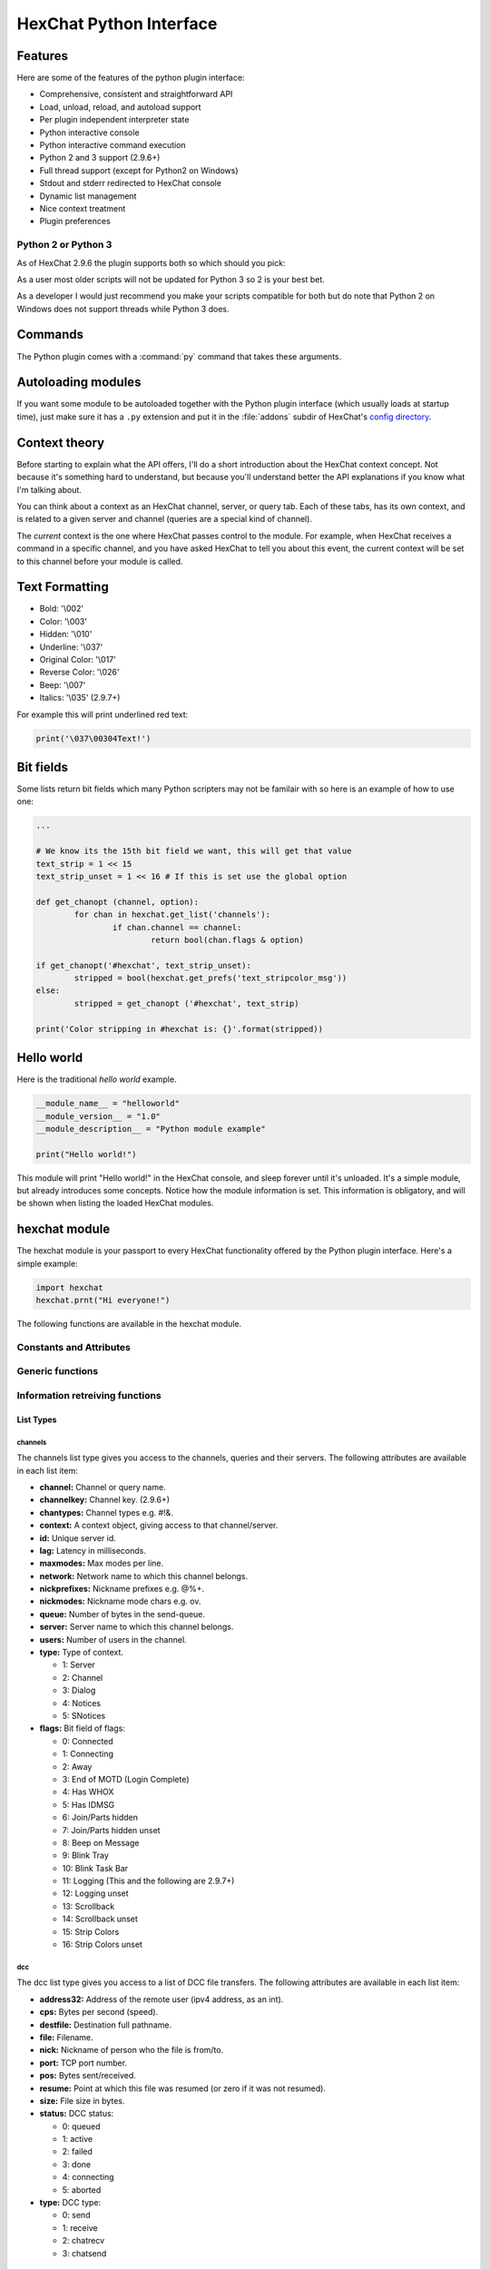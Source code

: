 HexChat Python Interface
========================

.. default-domain:: py

Features
--------

Here are some of the features of the python plugin interface:

-  Comprehensive, consistent and straightforward API
-  Load, unload, reload, and autoload support
-  Per plugin independent interpreter state
-  Python interactive console
-  Python interactive command execution
-  Python 2 and 3 support (2.9.6+)
-  Full thread support (except for Python2 on Windows)
-  Stdout and stderr redirected to HexChat console
-  Dynamic list management
-  Nice context treatment
-  Plugin preferences


Python 2 or Python 3
~~~~~~~~~~~~~~~~~~~~

As of HexChat 2.9.6 the plugin supports both so which should you pick:

As a user most older scripts will not be updated for Python 3 so 2 is your best bet.

As a developer I would just recommend you make your scripts compatible for both but do note that
Python 2 on Windows does not support threads while Python 3 does.

Commands
--------

The Python plugin comes with a :command:`py` command that takes these arguments.

.. program:: py

.. option:: load <file>

	Load a script with given filename.
	:command:`/load` will also work.

.. option:: unload <filename\|module name>

	Unload module with given filename, or module name.
	:command:`/unload` will also work.

.. option:: reload <filename\|module name>

	Reload module with given filename, or module name.
	:command:`/reload` will also work.

.. option:: list

	List Python scripts loaded

.. option:: exec <command>

	Execute given Python command interactively. For example:

	 /py exec import hexchat; print(hexchat.get_info('channel'))

.. option:: console

	Open the Python interactive console in a query
	``>>python<<``. Every message sent will be intercepted by the Python
	plugin interface, and interpreted interactively. Notice that the
	console and /py exec commands live in the same interpreter state.

.. option:: about

	Show some information about the Python plugin interface.

Autoloading modules
-------------------

If you want some module to be autoloaded together with the Python plugin
interface (which usually loads at startup time), just make sure it has a
``.py`` extension and put it in the :file:`addons` subdir
of HexChat's `config directory <settings.html#config-files>`_.

Context theory
--------------

Before starting to explain what the API offers, I'll do a short
introduction about the HexChat context concept. Not because it's
something hard to understand, but because you'll understand better the
API explanations if you know what I'm talking about.

You can think about a context as an HexChat channel, server, or query
tab. Each of these tabs, has its own context, and is related to a given
server and channel (queries are a special kind of channel).

The *current* context is the one where HexChat passes control to the
module. For example, when HexChat receives a command in a specific
channel, and you have asked HexChat to tell you about this event, the
current context will be set to this channel before your module is
called.

Text Formatting
---------------

- Bold: '\\002'
- Color: '\\003'
- Hidden: '\\010'
- Underline: '\\037'
- Original Color: '\\017'
- Reverse Color: '\\026'
- Beep: '\\007'
- Italics: '\\035' (2.9.7+)

For example this will print underlined red text:

.. code-block:: python

   print('\037\00304Text!')


Bit fields
----------

Some lists return bit fields which many Python scripters may not be familair with
so here is an example of how to use one:

.. code-block:: python

	...

	# We know its the 15th bit field we want, this will get that value
	text_strip = 1 << 15
	text_strip_unset = 1 << 16 # If this is set use the global option

	def get_chanopt (channel, option):
		for chan in hexchat.get_list('channels'):
			if chan.channel == channel:
				return bool(chan.flags & option)

	if get_chanopt('#hexchat', text_strip_unset):
		stripped = bool(hexchat.get_prefs('text_stripcolor_msg'))
	else:
		stripped = get_chanopt ('#hexchat', text_strip)

	print('Color stripping in #hexchat is: {}'.format(stripped))


Hello world
-----------

Here is the traditional *hello world* example.

.. code-block:: python

   __module_name__ = "helloworld"
   __module_version__ = "1.0"
   __module_description__ = "Python module example"

   print("Hello world!")

This module will print "Hello world!" in the HexChat console, and sleep
forever until it's unloaded. It's a simple module, but already
introduces some concepts. Notice how the module information is set. This
information is obligatory, and will be shown when listing the loaded
HexChat modules.

.. module:: hexchat

hexchat module
--------------

The hexchat module is your passport to every HexChat functionality offered
by the Python plugin interface. Here's a simple example:

.. code-block:: python

   import hexchat
   hexchat.prnt("Hi everyone!")

The following functions are available in the hexchat module.

Constants and Attributes
~~~~~~~~~~~~~~~~~~~~~~~~

.. data:: PRI_HIGHEST
		  PRI_HIGH
		  PRI_NORM
		  PRI_LOW
		  PRI_LOWEST

	Priority given to hooks.

.. data:: EAT_PLUGIN
		  EAT_HEXCHAT
		  EAT_ALL
		  EAT_NONE

	Used as return values for callbacks.

.. attribute:: __version__

	Tuple of (MAJOR_VERSION, MINOR_VERSION)

Generic functions
~~~~~~~~~~~~~~~~~

.. function:: prnt(string)

	This function will print string in the current context. It's mainly
	useful as a parameter to pass to some other function, since the usual
	print statement will have the same results. You have a usage example
	above.

	This function is badly named because ``"print"`` is a reserved keyword
	of the Python language.

.. function:: emit_print(event_name, *args)

	This function will generate a *print event* with the given arguments. To
	check which events are available, and the number and meaning of
	arguments, have a look at the :menuselection:`Settings --> Text Events` window.
	Here is one example:

	.. code-block:: python

		hexchat.emit_print("Channel Message", "John", "Hi there", "@")

	With plugin version 1.0+ this function takes Keywords for certain `Attributes` such as *time*

.. function:: command(string)

	Execute the given command in the current `context`. This has the same
	results as executing a command in the HexChat window, but notice that
	the ``/`` prefix is not used. Here is an example:

	.. code-block:: python

	   hexchat.command("server irc.openprojects.net")

.. function:: nickcmp(s1, s2)

	This function will do an RFC1459 compliant string comparison
	and is useful to compare channels and nicknames.

	:returns: Returns 0 if they match and less than or greater than 0 if s1 is less than or greather than s2

	.. code-block:: python

	   if hexchat.nickcmp(nick, "mynick") == 0:
		   print("They are the same!")

.. function:: strip(text[, length=-1, flags=3])

	This function can strip colors and attributes from text.

	:param length: -1 for entire string
	:param flags:
		1: Strip Colors
		2: Strip Attributes
		3: Strip All
	:returns: Stripped String

	.. code-block:: python

		text = '\00304\002test' # Bold red text
		print(text)
		print(hexchat.strip(text, len(text), 1)) # Bold uncolored text

Information retreiving functions
~~~~~~~~~~~~~~~~~~~~~~~~~~~~~~~~

.. function:: get_info(type)

	Retrieve the information specified by the ``type`` string in the current
	context. At the moment of this writing, the following information types
	are available to be queried:

	-  **away:** Away reason or None if you are not away.
	-  **channel:** Channel name of the current context.
	-  **charset:** Charset in current context.
	-  **configdir:** HexChat config directory e.g.: "~/.config/hexchat".
	-  **event\_text NAME:** Returns text event string for requested event.
	-  **gtkwin\_ptr:** Returns hex representation of the pointer to the current Gtk window.
	-  **host:** Real hostname of the server you connected to.
	-  **inputbox:** Contents of inputbox.
	-  **network:** Current network name or None.
	-  **nick:** Your current nick name.
	-  **nickserv:** Current networks nickserv password or None.
	-  **modes:** Current channel modes or None.
	-  **server:** Current server name (what the server claims to be) or
	   None if you are not connected.
	-  **topic:** Current channel topic.
	-  **win\_status:** Returns status of window: 'active', 'hidden', or
	   'normal'.
	-  **version:** HexChat version number.

	Example:

	.. code-block:: python

	   if hexchat.get_info("server") == 'freenode':
		   hexchat.prnt('connected!')

.. function:: get_prefs(name)

	Retrieve the HexChat setting information specified by the ``name``
	string, as available by the ``/set`` command.

	.. code-block:: python

	   print("Current preferred nick: " + hexchat.get_prefs("irc_nick1"))

	You can also get the format of Text Events by using *event_name* and the event:

	.. code-block:: python

	   print(hexchat.get_prefs("event_name Channel Message"))

	And on top of that there are a few special preferences:

	- id (unique server id)
	- state_cursor (location of cursor in input box)


.. function:: get_list(type)

	With this function you may retrieve a list containing the selected
	information from the current context, like a DCC list, a channel list, a
	user list, etc. Each list item will have its attributes set dynamically
	depending on the information provided by the list type.

	The example below is a rewrite of the example provided with HexChat's
	plugin API documentation. It prints a list of every DCC transfer
	happening at the moment. Notice how similar the interface is to the C
	API provided by HexChat.

	.. code-block:: python

	   list = hexchat.get_list("dcc")
	   if list:
		   print("--- DCC LIST ------------------")
		   print("File  To/From   KB/s   Position")
		   for i in list:
			   print("%6s %10s %.2f  %d" % (i.file, i.nick, i.cps/1024, i.pos))

	Below you will find what each list type has to offer.

List Types
''''''''''

channels
^^^^^^^^

The channels list type gives you access to the channels, queries and
their servers. The following attributes are available in each list item:

-  **channel:** Channel or query name.
-  **channelkey:** Channel key. (2.9.6+)
-  **chantypes:** Channel types e.g. #!&.
-  **context:** A context object, giving access to that channel/server.
-  **id:** Unique server id.
-  **lag:** Latency in milliseconds.
-  **maxmodes:** Max modes per line.
-  **network:** Network name to which this channel belongs.
-  **nickprefixes:** Nickname prefixes e.g. @%+.
-  **nickmodes:** Nickname mode chars e.g. ov.
-  **queue:** Number of bytes in the send-queue.
-  **server:** Server name to which this channel belongs.
-  **users:** Number of users in the channel.
-  **type:** Type of context.

   -  1: Server
   -  2: Channel
   -  3: Dialog
   -  4: Notices
   -  5: SNotices

-  **flags:** Bit field of flags:

   -  0: Connected
   -  1: Connecting
   -  2: Away
   -  3: End of MOTD (Login Complete)
   -  4: Has WHOX
   -  5: Has IDMSG
   -  6: Join/Parts hidden
   -  7: Join/Parts hidden unset
   -  8: Beep on Message
   -  9: Blink Tray
   -  10: Blink Task Bar
   -  11: Logging (This and the following are 2.9.7+)
   -  12: Logging unset
   -  13: Scrollback
   -  14: Scrollback unset
   -  15: Strip Colors
   -  16: Strip Colors unset

dcc
^^^

The dcc list type gives you access to a list of DCC file transfers. The
following attributes are available in each list item:

-  **address32:** Address of the remote user (ipv4 address, as an int).
-  **cps:** Bytes per second (speed).
-  **destfile:** Destination full pathname.
-  **file:** Filename.
-  **nick:** Nickname of person who the file is from/to.
-  **port:** TCP port number.
-  **pos:** Bytes sent/received.
-  **resume:** Point at which this file was resumed (or zero if it was
   not resumed).
-  **size:** File size in bytes.
-  **status:** DCC status:

   -  0: queued
   -  1: active
   -  2: failed
   -  3: done
   -  4: connecting
   -  5: aborted

-  **type:** DCC type:

   -  0: send
   -  1: receive
   -  2: chatrecv
   -  3: chatsend

users
^^^^^

The users list type gives you access to a list of users in the current
channel. The following attributes are available in each list item:

- **account:** Account name or None (2.9.6+)
-  **away:** Away status.
-  **host:** Host name in the form user\@host (or None, if not known).
- **lasttalk:** Time they last talked (2.9.6+)
-  **nick:** Nick name.
-  **prefix:** Prefix character, .e.g: @ or +. Points to a single char.
-  **realname:** Real name.
-  **selected:** Selected status in the userlist.

ignore
^^^^^^

The ignore list type gives you access to the current ignored list. The
following attributes are available in each list item:

-  **mask:** Ignore mask (for example, "\*\!\*\@\*.aol.com").
-  **flags:** Bit field of flags:

   -  0: private
   -  1: notice
   -  2: channel
   -  3: ctcp
   -  4: invite
   -  5: unignore
   -  6: nosave
   -  7: dcc

notify
^^^^^^

The notify list shows users on your friends list and their status:

- **nick:** Users nickname
- **networks:** Networks they are setup to notify on (None for all)
- **flags:** 0 is offline, 1 is online
- **on:** Time when user last came on (2.9.6+)
- **off:** Time when user last logged off (2.9.6+)
- **seen:** Time when user was last seen (2.9.6+)

Hook functions
~~~~~~~~~~~~~~

These functions allow one to hook into HexChat events.

Parameters
''''''''''

callback
^^^^^^^^

A callback is the function that will be called when the event happens.

The callback supposed to return one of the EAT\_\* `constants <script_python.html#constants-and-attributes>`_,
it is able control how HexChat will proceed after the callback returns. These
are the available constants, and their meanings:

-  :data:`EAT_PLUGIN`: Don't let any other plugin receive this event.
-  :data:`EAT_HEXCHAT`: Don't let HexChat treat this event as usual.
-  :data:`EAT_ALL`: Eat the event completely.
-  :data:`EAT_NONE`: Let everything happen as usual.

.. Note:: Returning ``None`` is the same as returning :data:`EAT\_NONE`.

userdata
^^^^^^^^

The parameter userdata, if given, allows you to pass a custom object to
your callback.

attributes
^^^^^^^^^^

If you create a hook with :func:`hook_server_attrs` or :func:`hook_print_attrs` the last
argument in the callback will be an `Attribute` object.

.. object:: Attribute

	.. attribute:: Attribute.time

		The time the event occurred (from server-time) or 0

priority
^^^^^^^^

When a priority keyword parameter is accepted, it means that this
callback may be hooked with five different priorities which are
`constants <script_python.html#constants-and-attributes>`_ will define the
order in which your plugin will be called. Most of the time, you won't
want to change its default value (:data:`PRI_NORM`).

word and word\_eol
^^^^^^^^^^^^^^^^^^

These parameters, when available in a callback, are lists of strings
which contain the parameters the user entered for the particular
command. For example, if you executed:

 /command NICK Hi there!

-  **word[0]** is ``command``
-  **word[1]** is ``NICK``
-  **word[2]** is ``Hi``
-  **word[3]** is ``there!``
-  **word\_eol[0]** is ``command NICK Hi there!``
-  **word\_eol[1]** is ``NICK Hi there!``
-  **word\_eol[2]** is ``Hi there!``
-  **word\_eol[3]** is ``there!``

.. function:: hook_command(name, callback[, userdata=None, priority=PRI_NORM, help=None])

	This function allows you to hook into the name HexChat command. It means
	that everytime you type ``/name ...``, ``callback`` will be called.
	Parameters ``userdata`` and ``priority`` have their meanings explained
	above, and the parameter help, if given, allows you to pass a help text
	which will be shown when ``/help name`` is executed.

	:returns: New Hook Handler

	.. code-block:: python

	   def onotice_cb(word, word_eol, userdata):
		   if len(word) < 2:
			   print("Second arg must be the message!")
		   else:
			   hexchat.command("NOTICE @{} {}".format(hexchat.get_info("channel"), word_eol[1]))
		   return hexchat.EAT_ALL

	   hexchat.hook_command("ONOTICE", onotice_cb, help="/ONOTICE <message> Sends a notice to all ops")

	You may return one of ``EAT_*`` constants in the callback, to control
	HexChat's behavior, as explained above.

.. function:: hook_print(name, callback[, userdata=None, priority=PRI_NORM])

	This function allows you to register a callback to trap any print
	events. The event names are available in the :menuselection:`Settings --> Text Events` window.
	Parameters ``userdata`` and ``priority`` have their meanings explained
	above.

	:param name: event name (see :menuselection:`Settings --> Text Events`)
	:returns: New Hook Handler

	.. code-block:: python

	   def youpart_cb(word, word_eol, userdata):
		   print("You have left channel " + word[2])
		   return hexchat.EAT_HEXCHAT # Don't let HexChat do its normal printing

	   hexchat.hook_print("You Part", youpart_cb)

	Along with Text Events there are a handfull of *special* events you can hook with this:

	- **Open Context**: Called when a new context is created.
	- **Close Context**: Called when a context is closed.
	- **Focus Tab**: Called when a tab is brought to front.
	- **Focus Window**: Called a toplevel window is focused, or the main tab-window is focused by the window manager.
	- **DCC Chat Text**: Called when some text from a DCC Chat arrives. It provides these elements in the word list:

	  - Address
	  - Port
	  - Nick
	  - Message

	- **Key Press**: Called when some keys are pressed in the input box. It provides these elements in the word list:

	  - Key Value
	  - State Bitfield (shift, capslock, alt)
	  - String version of the key
	  - Length of the string (may be 0 for unprintable keys)

.. function:: hook_print_attrs(name, callback[, userdata=None, priority=PRI_NORM])

	This function is the same as :func:`hook_print` except its callback will have a new
	`Attribute` argument.

	:returns: New Hook Handler

	.. versionadded:: 1.0

	.. code-block:: python

		def youpart_cb(word, word_eol, userdata, attributes):
			if attributes.time: # Time may be 0 if server-time is not enabled.
				print("You have left channel {} at {}".format(word[2], attributes.time))
				return hexchat.EAT_HEXCHAT

		hexchat.hook_print_attrs("You Part", youpart_cb)

.. function:: hook_server(name, callback[, userdata=None, priority=PRI_NORM])

	This function allows you to register a callback to be called when a
	certain server event occurs. You can use this to trap ``PRIVMSG``,
	``NOTICE``, ``PART``, a server numeric, etc. Parameters ``userdata`` and
	``priority`` have their meanings explained above.

	:returns: New Hook Handler

	.. code-block:: python

		def kick_cb(word, word_eol, userdata):
			print('{} was kicked from {} ({})'.format(word[3], word[2], word_eol[4]))
			# Don't eat this event, let other plugins and HexChat see it too
			return hexchat.EAT_NONE

	   hexchat.hook_server("KICK", kick_cb)

.. function:: hook_server_attrs(name, callback[, userdata=None, priority=PRI_NORM])

	This function is the same as :func:`hook_server` Except its callback will have a new
	`Attribute` argument.

	:returns: New Hook Handler

	.. versionadded:: 1.0

	.. code-block:: python

		def kick_cb(word, word_eol, userdata, attributes):
			if attributes.time: # Time may be 0 if server-time is not enabled.
				print('He was kicked at {}'.format(attributes.time))
				return hexchat.EAT_NONE

	   hexchat.hook_server_attrs("KICK", kick_cb)

.. function:: hook_timer(timeout, callback[, userdata=None])

	This function allows you to register a callback to be called every
	timeout milliseconds. Parameters userdata and priority have their
	meanings explained above.

	:returns: New Hook Handler

	.. code-block:: python

	   myhook = None

	   def stop_cb(word, word_eol, userdata):
		   global myhook
		   if myhook is not None:
			   hexchat.unhook(myhook)
			   myhook = None
			   print("Timeout removed!")

	   def timeout_cb(userdata):
		   print("Annoying message every 5 seconds! Type /STOP to stop it.")
		   return 1 # Keep the timeout going

	   myhook = hexchat.hook_timer(5000, timeout_cb)
	   hexchat.hook_command("STOP", stop_cb)

	If you return a true value from the callback, the timer will be keeped,
	otherwise it is removed.

.. function:: hook_unload(timeout, callback[, userdata=None])

	This function allows you to register a callback to be called when the
	plugin is going to be unloaded. Parameters ``userdata`` and ``priority``
	have their meanings explained above.

	:returns: New Hook Handler

	.. code-block:: python

	   def unload_cb(userdata):
		   print("We're being unloaded!")

	   hexchat.hook_unload(unload_cb)

.. function:: unhook(handler)

	Unhooks any hook registered with the hook functions above.

	:param handler: Handler returned from :func:`hook_print`, :func:`hook_command`, :func:`hook_server` or :func:`hook_timer`

	As of version 1.0 of the plugin hooks from :func:`hook_print` and :func:`hook_command` can be unhooked by their names.

Plugin preferences
~~~~~~~~~~~~~~~~~~

You can use pluginpref to easily store and retrieve settings.

.. function:: set_pluginpref(name, value)

	Stores settings in addon\_python.conf in the config dir.

	:returns:
		- False: Failure
		- True: Success

	.. versionadded:: 0.9

	.. Note:: Until the plugin uses different a config file per script it's
			  recommened to use 'scriptname_settingname' to avoid conflicts.

.. function:: get_pluginpref(name)

	This will return the value of the variable of that name. If there is
	none by this name it will return ``None``.

	:returns: String or Integer of stored setting or None if it does not exist.

	.. Note:: Strings of numbers are always returned as Integers.

	.. versionadded:: 0.9

.. function:: del_pluginpref(name)

	Deletes the specified variable.

	:returns:
		- False: Failure
		- True: Success (or never existing),

	.. versionadded:: 0.9

.. function:: list_pluginpref()

	Returns a list of all currently set preferences.

	:rtype: List of Strings

	.. versionadded:: 0.9

Context handling
~~~~~~~~~~~~~~~~

Below you will find information about how to work with contexts.

Context objects
'''''''''''''''

As explained in the Context theory session above, contexts give access
to a specific channel/query/server tab of HexChat. Every function
available in the xchat module will be evaluated in the current context,
which will be specified by HexChat itself before passing control to the
module. Sometimes you may want to work in a specific context, and that's
where `context` objects come into play.

You may create a context object using :func:`get_context` or :func:`find_context`
functions as explained below, or trough the :func:`get_list` function, as explained above.


.. function:: get_context()

	:rtype: `context`

.. function:: find_context(server=None, channel=None)

	Finds a context based on a channel and servername.

	:keyword server: if None only looks for channel name
	:keyword channel: if None looks for front context of given server
	:rtype: `context`

	.. code-block:: python

	   cnc = hexchat.find_context(channel='#conectiva')
	   cnc.command('whois niemeyer')


.. object:: context

	The context object returned by the functions listed above has these methods:

	.. method:: context.set()

		Changes the current context to be the one represented by this context object.

	.. method:: context.prnt(string)

		Does the same as the :func:`prnt` function but in the given context.

	.. method:: context.emit_print(event_name, \*args)

		Does the same as the :func:`emit_print` function but in the given context.

	.. method:: context.command(string)

		Does the same as the :func:`command` function but in the given context

	.. method:: context.get_info(type)

		Does the same as the :func:`get_info` function but in the given context.

	.. method:: context.get_list(type)

		Does the same as the :func:`get_list` function but in the given context.

--------------

Maintained by: TingPing

Original Author: Gustavo Niemeyer
`gustavo@niemeyer.net <mailto:gustavo@niemeyer.net>`_
